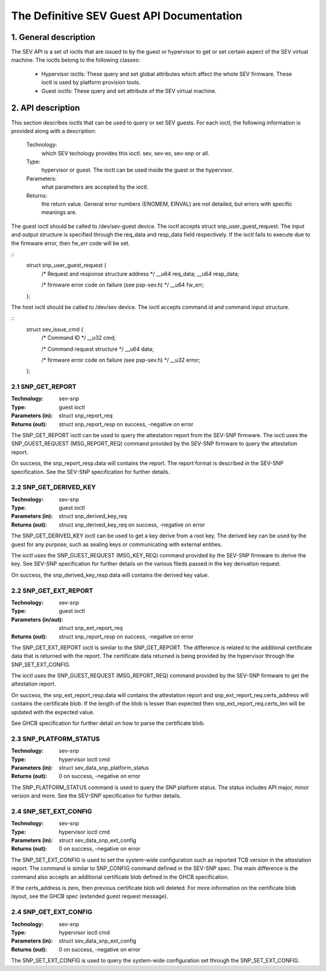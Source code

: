 .. SPDX-License-Identifier: GPL-2.0

===================================================================
The Definitive SEV Guest API Documentation
===================================================================

1. General description
======================

The SEV API is a set of ioctls that are issued to by the guest or
hypervisor to get or set certain aspect of the SEV virtual machine.
The ioctls belong to the following classes:

 - Hypervisor ioctls: These query and set global attributes which affect the
   whole SEV firmware.  These ioctl is used by platform provision tools.

 - Guest ioctls: These query and set attribute of the SEV virtual machine.

2. API description
==================

This section describes ioctls that can be used to query or set SEV guests.
For each ioctl, the following information is provided along with a
description:

  Technology:
      which SEV techology provides this ioctl. sev, sev-es, sev-snp or all.

  Type:
      hypervisor or guest. The ioctl can be used inside the guest or the
      hypervisor.

  Parameters:
      what parameters are accepted by the ioctl.

  Returns:
      the return value.  General error numbers (ENOMEM, EINVAL)
      are not detailed, but errors with specific meanings are.

The guest ioctl should be called to /dev/sev-guest device. The ioctl accepts
struct snp_user_guest_request. The input and output structure is specified
through the req_data and resp_data field respectively. If the ioctl fails
to execute due to the firmware error, then fw_err code will be set.

::
        struct snp_user_guest_request {
                /* Request and response structure address */
                __u64 req_data;
                __u64 resp_data;

                /* firmware error code on failure (see psp-sev.h) */
                __u64 fw_err;
        };

The host ioctl should be called to /dev/sev device. The ioctl accepts command
id and command input structure.

::
        struct sev_issue_cmd {
                /* Command ID */
                __u32 cmd;

                /* Command request structure */
                __u64 data;

                /* firmware error code on failure (see psp-sev.h) */
                __u32 error;
        };


2.1 SNP_GET_REPORT
------------------

:Technology: sev-snp
:Type: guest ioctl
:Parameters (in): struct snp_report_req
:Returns (out): struct snp_report_resp on success, -negative on error

The SNP_GET_REPORT ioctl can be used to query the attestation report from the
SEV-SNP firmware. The ioctl uses the SNP_GUEST_REQUEST (MSG_REPORT_REQ) command
provided by the SEV-SNP firmware to query the attestation report.

On success, the snp_report_resp.data will contains the report. The report
format is described in the SEV-SNP specification. See the SEV-SNP specification
for further details.

2.2 SNP_GET_DERIVED_KEY
-----------------------
:Technology: sev-snp
:Type: guest ioctl
:Parameters (in): struct snp_derived_key_req
:Returns (out): struct snp_derived_key_req on success, -negative on error

The SNP_GET_DERIVED_KEY ioctl can be used to get a key derive from a root key.
The derived key can be used by the guest for any purpose, such as sealing keys
or communicating with external entities.

The ioctl uses the SNP_GUEST_REQUEST (MSG_KEY_REQ) command provided by the
SEV-SNP firmware to derive the key. See SEV-SNP specification for further details
on the various fileds passed in the key derivation request.

On success, the snp_derived_key_resp.data will contains the derived key
value.

2.2 SNP_GET_EXT_REPORT
----------------------
:Technology: sev-snp
:Type: guest ioctl
:Parameters (in/out): struct snp_ext_report_req
:Returns (out): struct snp_report_resp on success, -negative on error

The SNP_GET_EXT_REPORT ioctl is similar to the SNP_GET_REPORT. The difference is
related to the additional certificate data that is returned with the report.
The certificate data returned is being provided by the hypervisor through the
SNP_SET_EXT_CONFIG.

The ioctl uses the SNP_GUEST_REQUEST (MSG_REPORT_REQ) command provided by the SEV-SNP
firmware to get the attestation report.

On success, the snp_ext_report_resp.data will contains the attestation report
and snp_ext_report_req.certs_address will contains the certificate blob. If the
length of the blob is lesser than expected then snp_ext_report_req.certs_len will
be updated with the expected value.

See GHCB specification for further detail on how to parse the certificate blob.

2.3 SNP_PLATFORM_STATUS
-----------------------
:Technology: sev-snp
:Type: hypervisor ioctl cmd
:Parameters (in): struct sev_data_snp_platform_status
:Returns (out): 0 on success, -negative on error

The SNP_PLATFORM_STATUS command is used to query the SNP platform status. The
status includes API major, minor version and more. See the SEV-SNP
specification for further details.

2.4 SNP_SET_EXT_CONFIG
----------------------
:Technology: sev-snp
:Type: hypervisor ioctl cmd
:Parameters (in): struct sev_data_snp_ext_config
:Returns (out): 0 on success, -negative on error

The SNP_SET_EXT_CONFIG is used to set the system-wide configuration such as
reported TCB version in the attestation report. The command is similar to
SNP_CONFIG command defined in the SEV-SNP spec. The main difference is the
command also accepts an additional certificate blob defined in the GHCB
specification.

If the certs_address is zero, then previous certificate blob will deleted.
For more information on the certificate blob layout, see the GHCB spec
(extended guest request message).


2.4 SNP_GET_EXT_CONFIG
----------------------
:Technology: sev-snp
:Type: hypervisor ioctl cmd
:Parameters (in): struct sev_data_snp_ext_config
:Returns (out): 0 on success, -negative on error

The SNP_SET_EXT_CONFIG is used to query the system-wide configuration set
through the SNP_SET_EXT_CONFIG.
